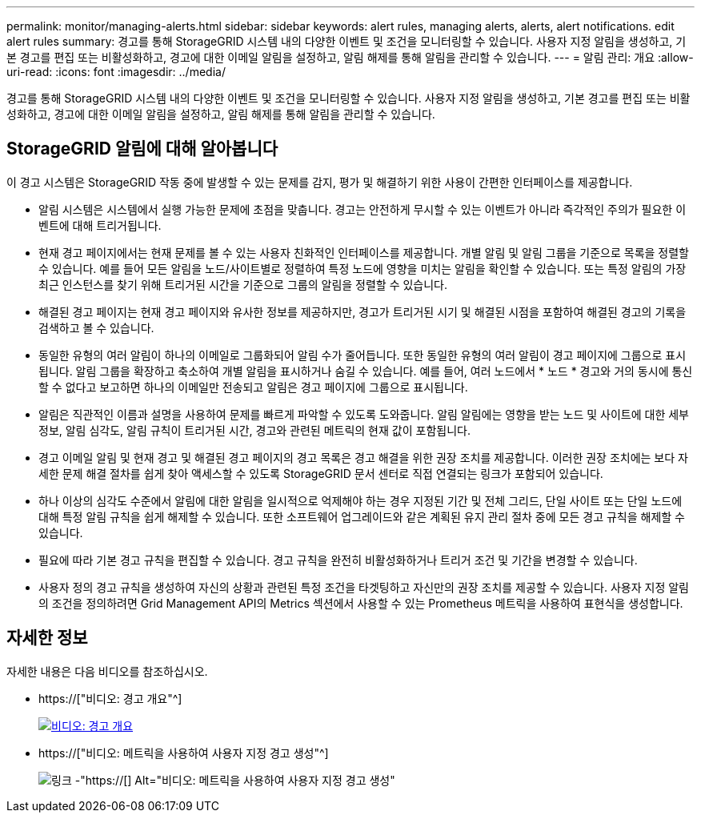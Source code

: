 ---
permalink: monitor/managing-alerts.html 
sidebar: sidebar 
keywords: alert rules, managing alerts, alerts, alert notifications. edit alert rules 
summary: 경고를 통해 StorageGRID 시스템 내의 다양한 이벤트 및 조건을 모니터링할 수 있습니다. 사용자 지정 알림을 생성하고, 기본 경고를 편집 또는 비활성화하고, 경고에 대한 이메일 알림을 설정하고, 알림 해제를 통해 알림을 관리할 수 있습니다. 
---
= 알림 관리: 개요
:allow-uri-read: 
:icons: font
:imagesdir: ../media/


[role="lead"]
경고를 통해 StorageGRID 시스템 내의 다양한 이벤트 및 조건을 모니터링할 수 있습니다. 사용자 지정 알림을 생성하고, 기본 경고를 편집 또는 비활성화하고, 경고에 대한 이메일 알림을 설정하고, 알림 해제를 통해 알림을 관리할 수 있습니다.



== StorageGRID 알림에 대해 알아봅니다

이 경고 시스템은 StorageGRID 작동 중에 발생할 수 있는 문제를 감지, 평가 및 해결하기 위한 사용이 간편한 인터페이스를 제공합니다.

* 알림 시스템은 시스템에서 실행 가능한 문제에 초점을 맞춥니다. 경고는 안전하게 무시할 수 있는 이벤트가 아니라 즉각적인 주의가 필요한 이벤트에 대해 트리거됩니다.
* 현재 경고 페이지에서는 현재 문제를 볼 수 있는 사용자 친화적인 인터페이스를 제공합니다. 개별 알림 및 알림 그룹을 기준으로 목록을 정렬할 수 있습니다. 예를 들어 모든 알림을 노드/사이트별로 정렬하여 특정 노드에 영향을 미치는 알림을 확인할 수 있습니다. 또는 특정 알림의 가장 최근 인스턴스를 찾기 위해 트리거된 시간을 기준으로 그룹의 알림을 정렬할 수 있습니다.
* 해결된 경고 페이지는 현재 경고 페이지와 유사한 정보를 제공하지만, 경고가 트리거된 시기 및 해결된 시점을 포함하여 해결된 경고의 기록을 검색하고 볼 수 있습니다.
* 동일한 유형의 여러 알림이 하나의 이메일로 그룹화되어 알림 수가 줄어듭니다. 또한 동일한 유형의 여러 알림이 경고 페이지에 그룹으로 표시됩니다. 알림 그룹을 확장하고 축소하여 개별 알림을 표시하거나 숨길 수 있습니다. 예를 들어, 여러 노드에서 * 노드 * 경고와 거의 동시에 통신할 수 없다고 보고하면 하나의 이메일만 전송되고 알림은 경고 페이지에 그룹으로 표시됩니다.
* 알림은 직관적인 이름과 설명을 사용하여 문제를 빠르게 파악할 수 있도록 도와줍니다. 알림 알림에는 영향을 받는 노드 및 사이트에 대한 세부 정보, 알림 심각도, 알림 규칙이 트리거된 시간, 경고와 관련된 메트릭의 현재 값이 포함됩니다.
* 경고 이메일 알림 및 현재 경고 및 해결된 경고 페이지의 경고 목록은 경고 해결을 위한 권장 조치를 제공합니다. 이러한 권장 조치에는 보다 자세한 문제 해결 절차를 쉽게 찾아 액세스할 수 있도록 StorageGRID 문서 센터로 직접 연결되는 링크가 포함되어 있습니다.
* 하나 이상의 심각도 수준에서 알림에 대한 알림을 일시적으로 억제해야 하는 경우 지정된 기간 및 전체 그리드, 단일 사이트 또는 단일 노드에 대해 특정 알림 규칙을 쉽게 해제할 수 있습니다. 또한 소프트웨어 업그레이드와 같은 계획된 유지 관리 절차 중에 모든 경고 규칙을 해제할 수 있습니다.
* 필요에 따라 기본 경고 규칙을 편집할 수 있습니다. 경고 규칙을 완전히 비활성화하거나 트리거 조건 및 기간을 변경할 수 있습니다.
* 사용자 정의 경고 규칙을 생성하여 자신의 상황과 관련된 특정 조건을 타겟팅하고 자신만의 권장 조치를 제공할 수 있습니다. 사용자 지정 알림의 조건을 정의하려면 Grid Management API의 Metrics 섹션에서 사용할 수 있는 Prometheus 메트릭을 사용하여 표현식을 생성합니다.




== 자세한 정보

자세한 내용은 다음 비디오를 참조하십시오.

* https://["비디오: 경고 개요"^]
+
[link=https://netapp.hosted.panopto.com/Panopto/Pages/Viewer.aspx?id=2680a74f-070c-41c2-bcd3-acc5013c9cdd]
image::../media/video-screenshot-alert-overview.png[비디오: 경고 개요]

* https://["비디오: 메트릭을 사용하여 사용자 지정 경고 생성"^]
+
image::../media/video-screenshot-alert-create-custom.png[링크 -"https://[] Alt="비디오: 메트릭을 사용하여 사용자 지정 경고 생성"]


